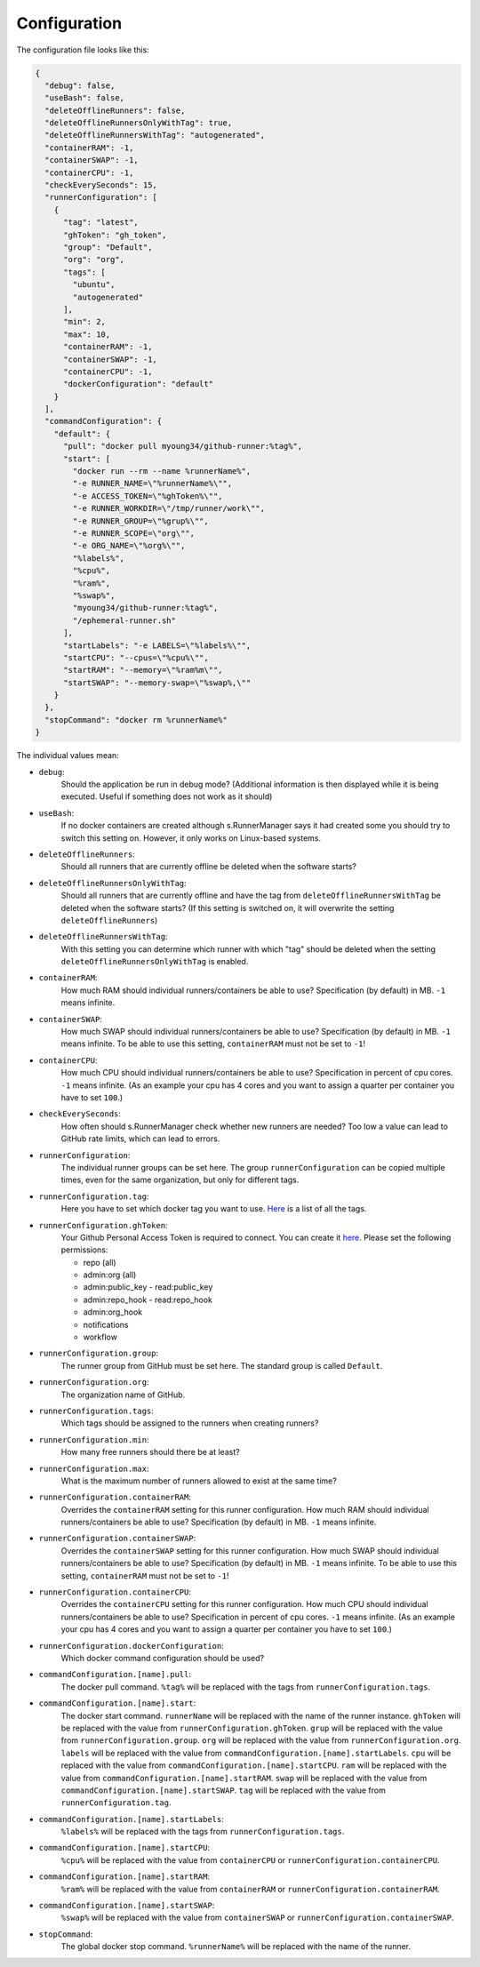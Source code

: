 Configuration
=============

The configuration file looks like this:

.. code-block:: json

   {
     "debug": false,
     "useBash": false,
     "deleteOfflineRunners": false,
     "deleteOfflineRunnersOnlyWithTag": true,
     "deleteOfflineRunnersWithTag": "autogenerated",
     "containerRAM": -1,
     "containerSWAP": -1,
     "containerCPU": -1,
     "checkEverySeconds": 15,
     "runnerConfiguration": [
       {
         "tag": "latest",
         "ghToken": "gh_token",
         "group": "Default",
         "org": "org",
         "tags": [
           "ubuntu",
           "autogenerated"
         ],
         "min": 2,
         "max": 10,
         "containerRAM": -1,
         "containerSWAP": -1,
         "containerCPU": -1,
         "dockerConfiguration": "default"
       }
     ],
     "commandConfiguration": {
       "default": {
         "pull": "docker pull myoung34/github-runner:%tag%",
         "start": [
           "docker run --rm --name %runnerName%",
           "-e RUNNER_NAME=\"%runnerName%\"",
           "-e ACCESS_TOKEN=\"%ghToken%\"",
           "-e RUNNER_WORKDIR=\"/tmp/runner/work\"",
           "-e RUNNER_GROUP=\"%grup%\"",
           "-e RUNNER_SCOPE=\"org\"",
           "-e ORG_NAME=\"%org%\"",
           "%labels%",
           "%cpu%",
           "%ram%",
           "%swap%",
           "myoung34/github-runner:%tag%",
           "/ephemeral-runner.sh"
         ],
         "startLabels": "-e LABELS=\"%labels%\"",
         "startCPU": "--cpus=\"%cpu%\"",
         "startRAM": "--memory=\"%ram%m\"",
         "startSWAP": "--memory-swap=\"%swap%,\""
       }
     },
     "stopCommand": "docker rm %runnerName%"
   }

The individual values mean:

* ``debug``:
   Should the application be run in debug mode?
   (Additional information is then displayed while it is being executed.
   Useful if something does not work as it should)

* ``useBash``:
   If no docker containers are created although s.RunnerManager says it
   had created some you should try to switch this setting on. However,
   it only works on Linux-based systems.

* ``deleteOfflineRunners``:
   Should all runners that are currently offline be deleted when the software starts?

* ``deleteOfflineRunnersOnlyWithTag``:
   Should all runners that are currently offline and have the tag from
   ``deleteOfflineRunnersWithTag`` be deleted when the software starts?
   (If this setting is switched on, it will overwrite the setting ``deleteOfflineRunners``)

* ``deleteOfflineRunnersWithTag``:
   With this setting you can determine which runner with which "tag"
   should be deleted when the setting ``deleteOfflineRunnersOnlyWithTag`` is enabled.

* ``containerRAM``:
   How much RAM should individual runners/containers be able to use?
   Specification (by default) in MB. ``-1`` means infinite.

* ``containerSWAP``:
   How much SWAP should individual runners/containers be able to use?
   Specification (by default) in MB. ``-1`` means infinite.
   To be able to use this setting, ``containerRAM`` must not be set to ``-1``!

* ``containerCPU``:
   How much CPU should individual runners/containers be able to use?
   Specification in percent of cpu cores. ``-1`` means infinite.
   (As an example your cpu has 4 cores and you want
   to assign a quarter per container you have to set ``100``.)

* ``checkEverySeconds``:
   How often should s.RunnerManager check whether new runners are needed?
   Too low a value can lead to GitHub rate limits, which can lead to errors.

* ``runnerConfiguration``:
   The individual runner groups can be set here. The group ``runnerConfiguration`` can be
   copied multiple times, even for the same organization, but only for different tags.

* ``runnerConfiguration.tag``:
   Here you have to set which docker tag you want to use.
   `Here <https://github.com/myoung34/docker-github-actions-runner#docker-artifacts>`__
   is a list of all the tags.

* ``runnerConfiguration.ghToken``:
   Your Github Personal Access Token is required to connect.
   You can create it `here <https://github.com/settings/tokens>`__.
   Please set the following permissions:

   *  repo (all)
   *  admin:org (all)
   *  admin:public_key - read:public_key
   *  admin:repo_hook - read:repo_hook
   *  admin:org_hook
   *  notifications
   *  workflow

* ``runnerConfiguration.group``:
   The runner group from GitHub must be set here.
   The standard group is called ``Default``.

* ``runnerConfiguration.org``:
   The organization name of GitHub.

* ``runnerConfiguration.tags``:
   Which tags should be assigned to the runners when creating runners?

* ``runnerConfiguration.min``:
   How many free runners should there be at least?

* ``runnerConfiguration.max``:
   What is the maximum number of runners allowed to exist at the same time?

* ``runnerConfiguration.containerRAM``:
   Overrides the ``containerRAM`` setting for this runner configuration.
   How much RAM should individual runners/containers be able to use?
   Specification (by default) in MB. ``-1`` means infinite.

* ``runnerConfiguration.containerSWAP``:
   Overrides the ``containerSWAP`` setting for this runner configuration.
   How much SWAP should individual runners/containers be able to use?
   Specification (by default) in MB. ``-1`` means infinite.
   To be able to use this setting, ``containerRAM`` must not be set to ``-1``!

* ``runnerConfiguration.containerCPU``:
   Overrides the ``containerCPU`` setting for this runner configuration.
   How much CPU should individual runners/containers be able to use?
   Specification in percent of cpu cores. ``-1`` means infinite.
   (As an example your cpu has 4 cores and you want
   to assign a quarter per container you have to set ``100``.)

* ``runnerConfiguration.dockerConfiguration``:
   Which docker command configuration should be used?

* ``commandConfiguration.[name].pull``:
   The docker pull command.
   ``%tag%`` will be replaced with the tags from ``runnerConfiguration.tags``.

* ``commandConfiguration.[name].start``:
   The docker start command.
   ``runnerName`` will be replaced with the name of the runner instance.
   ``ghToken`` will be replaced with the value from ``runnerConfiguration.ghToken``.
   ``grup`` will be replaced with the value from ``runnerConfiguration.group``.
   ``org`` will be replaced with the value from ``runnerConfiguration.org``.
   ``labels`` will be replaced with the value from ``commandConfiguration.[name].startLabels``.
   ``cpu`` will be replaced with the value from ``commandConfiguration.[name].startCPU``.
   ``ram`` will be replaced with the value from ``commandConfiguration.[name].startRAM``.
   ``swap`` will be replaced with the value from ``commandConfiguration.[name].startSWAP``.
   ``tag`` will be replaced with the value from ``runnerConfiguration.tag``.

* ``commandConfiguration.[name].startLabels``:
   ``%labels%`` will be replaced with the tags from ``runnerConfiguration.tags``.

* ``commandConfiguration.[name].startCPU``:
   ``%cpu%`` will be replaced with the value from ``containerCPU`` or ``runnerConfiguration.containerCPU``.

* ``commandConfiguration.[name].startRAM``:
   ``%ram%`` will be replaced with the value from ``containerRAM`` or ``runnerConfiguration.containerRAM``.

* ``commandConfiguration.[name].startSWAP``:
   ``%swap%`` will be replaced with the value from ``containerSWAP`` or ``runnerConfiguration.containerSWAP``.

* ``stopCommand``:
   The global docker stop command.
   ``%runnerName%`` will be replaced with the name of the runner.

